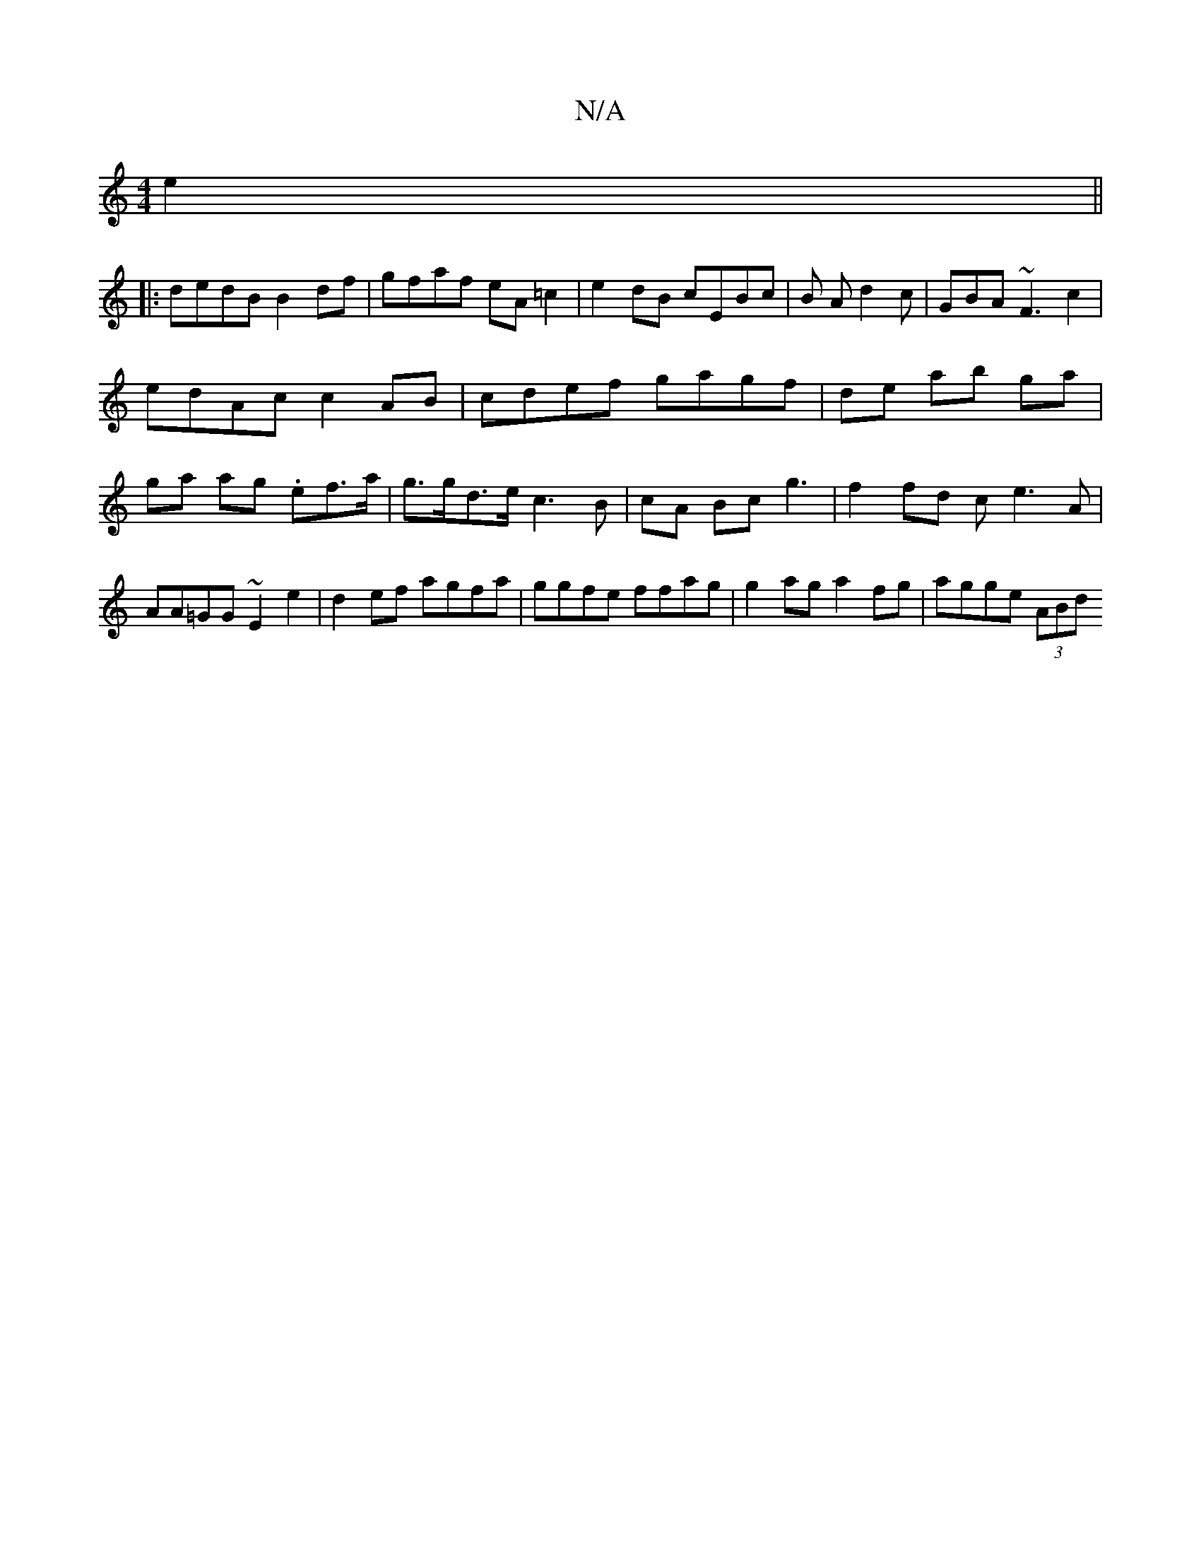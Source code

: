 X:1
T:N/A
M:4/4
R:N/A
K:Cmajor
 e2||
|:dedB B2df | gfaf eA=c2|e2dB cEBc | B A d2 c | GBA ~F3 c2|
edAc c2AB|cdef gagf|de ab ga|ga ag .ef>a | g>gd>e c3 B | cA Bc g3|f2 fd ce3A| AA=GG ~E2 e2|d2ef agfa | ggfe ffag|g2ag a2 fg|agge (3ABd